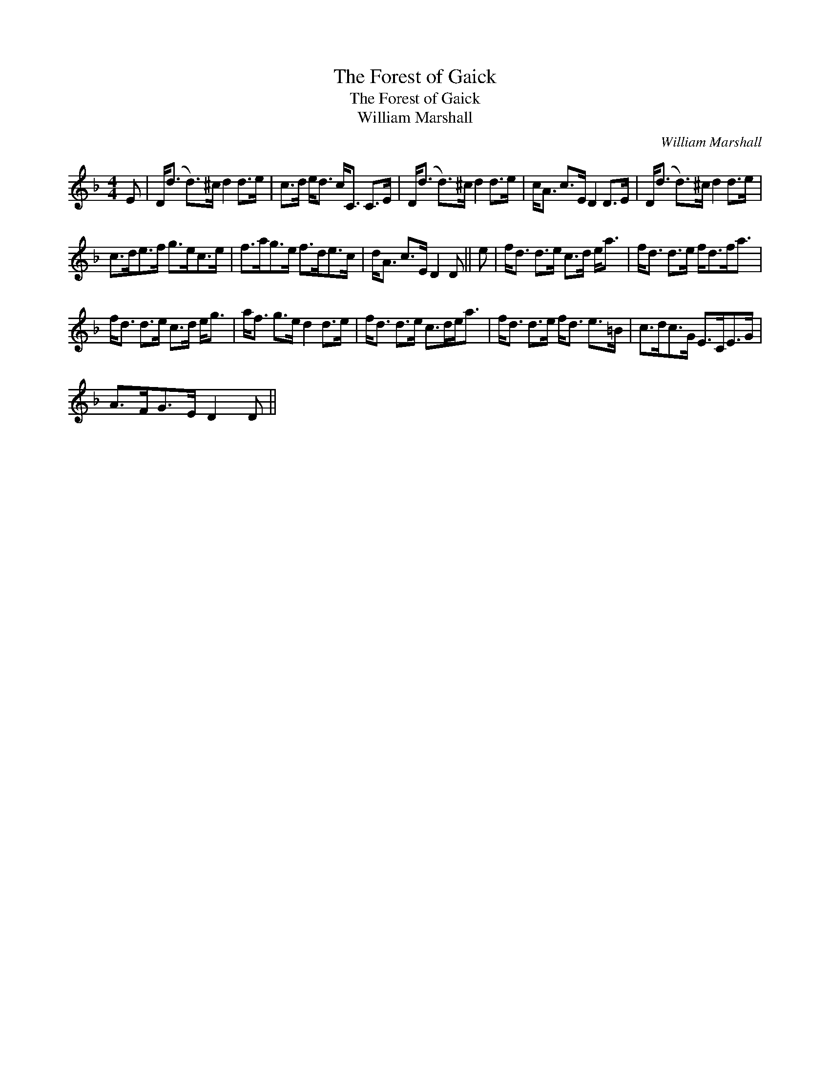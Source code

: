 X:1
T:Forest of Gaick, The
T:Forest of Gaick, The
T:William Marshall
C:William Marshall
L:1/8
M:4/4
K:Dmin
V:1 treble 
V:1
 E | D<(d d>)^c d2 d>e | c>d e<d c<C C>E | D<(d d>)^c d2 d>e | c<A c>E D2 D>E | D<(d d>)^c d2 d>e | %6
 c>de>f g>ec>e | f>ag>e f>de>c | d<A c>E D2 D || e | f<d d>e c>d e<a | f<d d>e f<df<a | %12
 f<d d>e c>d e<g | a<f g>e d2 d>e | f<d d>e c>de<a | f<d d>e f<d e>=B | c>dc>G E>CE>G | %17
 A>FG>E D2 D || %18

